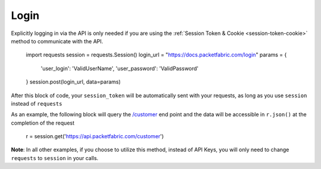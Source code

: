 .. _example-login:

Login
=====

Explicitly logging in via the API is only needed if you are using the
:ref:`Session Token & Cookie <session-token-cookie>` method to communicate with
the API.

    import requests
    session = requests.Session()
    login_url = "https://docs.packetfabric.com/login"
    params = {
        'user_login': 'ValidUserName',
        'user_password': 'ValidPassword'
    }
    session.post(login_url, data=params)

After this block of code, your ``session_token`` will be automatically sent with
your requests, as long as you use ``session`` instead of ``requests``

As an example, the following block will query the
`/customer <https://docs.packetfabric.com/#api-Customer-GetCustomer>`__ end point
and the data will be accessible in ``r.json()`` at the completion of the request

    r = session.get('https://api.packetfabric.com/customer')

**Note**: In all other examples, if you choose to utilize this method, instead
of API Keys, you will only need to change ``requests`` to ``session`` in your
calls.
